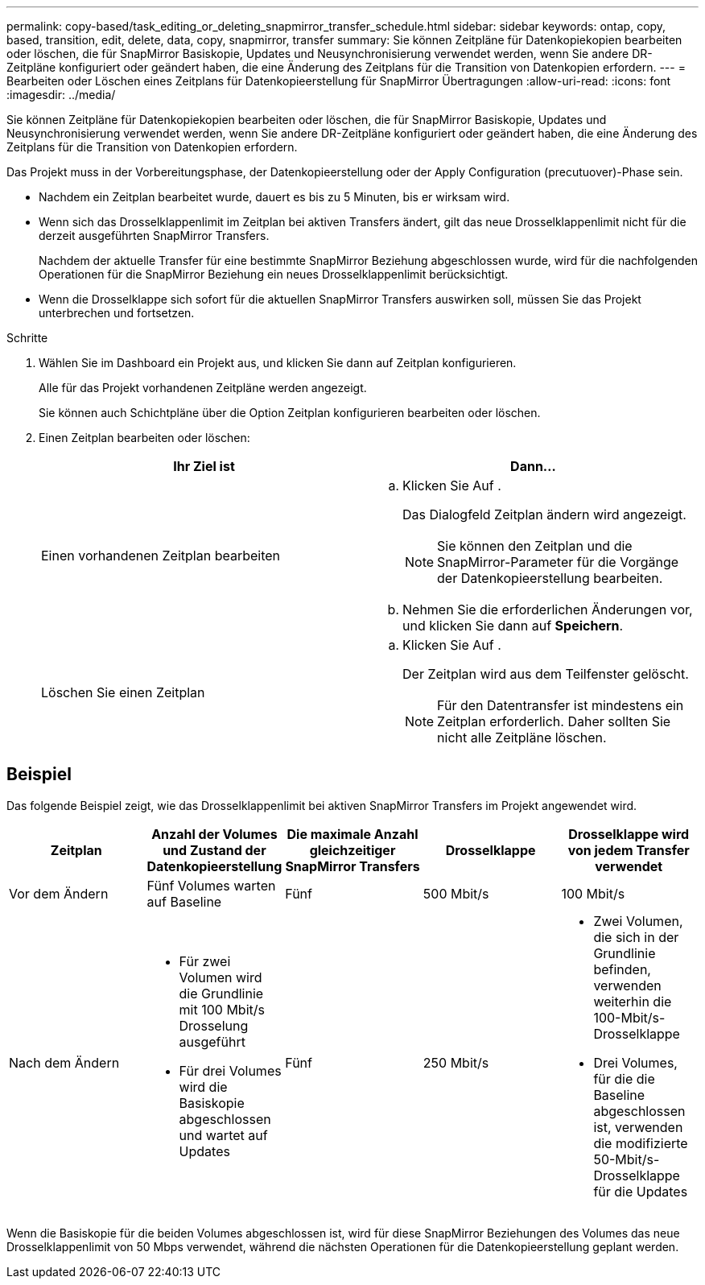 ---
permalink: copy-based/task_editing_or_deleting_snapmirror_transfer_schedule.html 
sidebar: sidebar 
keywords: ontap, copy, based, transition, edit, delete, data, copy, snapmirror, transfer 
summary: Sie können Zeitpläne für Datenkopiekopien bearbeiten oder löschen, die für SnapMirror Basiskopie, Updates und Neusynchronisierung verwendet werden, wenn Sie andere DR-Zeitpläne konfiguriert oder geändert haben, die eine Änderung des Zeitplans für die Transition von Datenkopien erfordern. 
---
= Bearbeiten oder Löschen eines Zeitplans für Datenkopieerstellung für SnapMirror Übertragungen
:allow-uri-read: 
:icons: font
:imagesdir: ../media/


[role="lead"]
Sie können Zeitpläne für Datenkopiekopien bearbeiten oder löschen, die für SnapMirror Basiskopie, Updates und Neusynchronisierung verwendet werden, wenn Sie andere DR-Zeitpläne konfiguriert oder geändert haben, die eine Änderung des Zeitplans für die Transition von Datenkopien erfordern.

Das Projekt muss in der Vorbereitungsphase, der Datenkopieerstellung oder der Apply Configuration (precutuover)-Phase sein.

* Nachdem ein Zeitplan bearbeitet wurde, dauert es bis zu 5 Minuten, bis er wirksam wird.
* Wenn sich das Drosselklappenlimit im Zeitplan bei aktiven Transfers ändert, gilt das neue Drosselklappenlimit nicht für die derzeit ausgeführten SnapMirror Transfers.
+
Nachdem der aktuelle Transfer für eine bestimmte SnapMirror Beziehung abgeschlossen wurde, wird für die nachfolgenden Operationen für die SnapMirror Beziehung ein neues Drosselklappenlimit berücksichtigt.

* Wenn die Drosselklappe sich sofort für die aktuellen SnapMirror Transfers auswirken soll, müssen Sie das Projekt unterbrechen und fortsetzen.


.Schritte
. Wählen Sie im Dashboard ein Projekt aus, und klicken Sie dann auf Zeitplan konfigurieren.
+
Alle für das Projekt vorhandenen Zeitpläne werden angezeigt.

+
Sie können auch Schichtpläne über die Option Zeitplan konfigurieren bearbeiten oder löschen.

. Einen Zeitplan bearbeiten oder löschen:
+
|===
| Ihr Ziel ist | Dann... 


 a| 
Einen vorhandenen Zeitplan bearbeiten
 a| 
.. Klicken Sie Auf image:../media/edit_schedule.gif[""].
+
Das Dialogfeld Zeitplan ändern wird angezeigt.

+

NOTE: Sie können den Zeitplan und die SnapMirror-Parameter für die Vorgänge der Datenkopieerstellung bearbeiten.

.. Nehmen Sie die erforderlichen Änderungen vor, und klicken Sie dann auf *Speichern*.




 a| 
Löschen Sie einen Zeitplan
 a| 
.. Klicken Sie Auf image:../media/delete_schedule.gif[""].
+
Der Zeitplan wird aus dem Teilfenster gelöscht.

+

NOTE: Für den Datentransfer ist mindestens ein Zeitplan erforderlich. Daher sollten Sie nicht alle Zeitpläne löschen.



|===




== Beispiel

Das folgende Beispiel zeigt, wie das Drosselklappenlimit bei aktiven SnapMirror Transfers im Projekt angewendet wird.

|===
| Zeitplan | Anzahl der Volumes und Zustand der Datenkopieerstellung | Die maximale Anzahl gleichzeitiger SnapMirror Transfers | Drosselklappe | Drosselklappe wird von jedem Transfer verwendet 


 a| 
Vor dem Ändern
 a| 
Fünf Volumes warten auf Baseline
 a| 
Fünf
 a| 
500 Mbit/s
 a| 
100 Mbit/s



 a| 
Nach dem Ändern
 a| 
* Für zwei Volumen wird die Grundlinie mit 100 Mbit/s Drosselung ausgeführt
* Für drei Volumes wird die Basiskopie abgeschlossen und wartet auf Updates

 a| 
Fünf
 a| 
250 Mbit/s
 a| 
* Zwei Volumen, die sich in der Grundlinie befinden, verwenden weiterhin die 100-Mbit/s-Drosselklappe
* Drei Volumes, für die die Baseline abgeschlossen ist, verwenden die modifizierte 50-Mbit/s-Drosselklappe für die Updates


|===
Wenn die Basiskopie für die beiden Volumes abgeschlossen ist, wird für diese SnapMirror Beziehungen des Volumes das neue Drosselklappenlimit von 50 Mbps verwendet, während die nächsten Operationen für die Datenkopieerstellung geplant werden.
